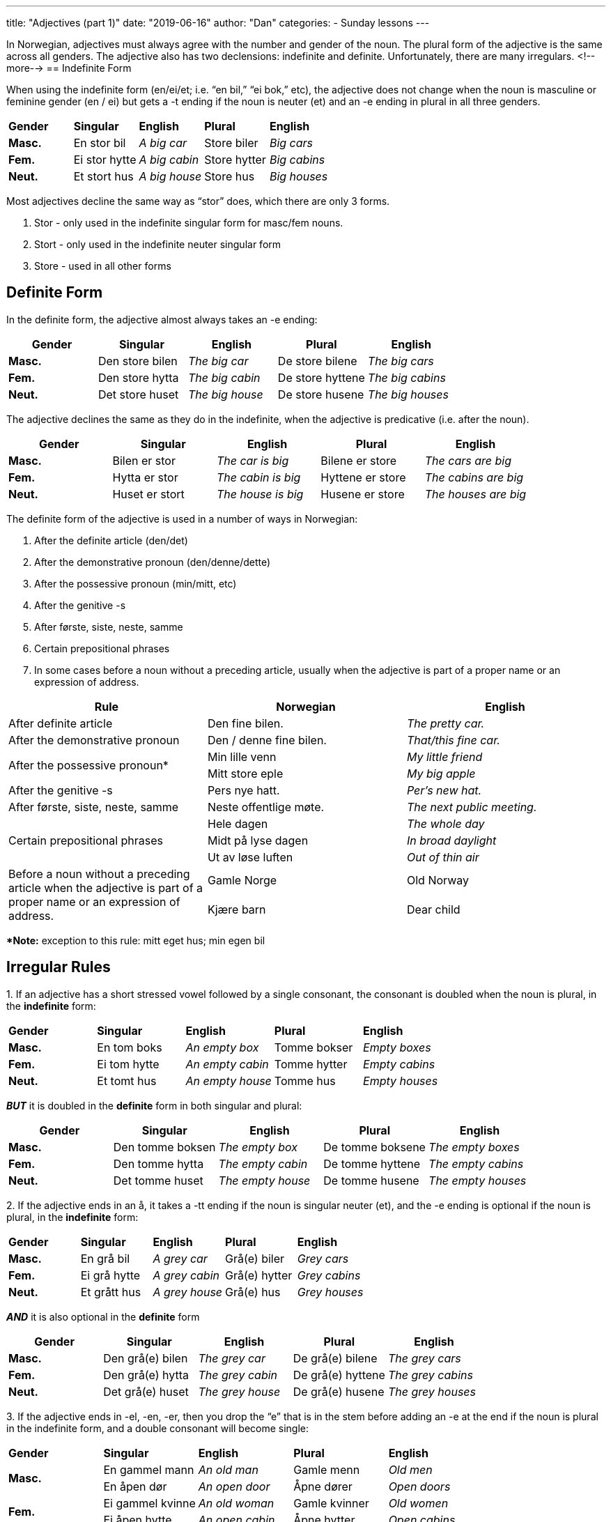 ---
title: "Adjectives (part 1)"
date: "2019-06-16"
author: "Dan"
categories:
  - Sunday lessons
---

In Norwegian, adjectives must always agree with the number and gender of
the noun. The plural form of the adjective is the same across all
genders. The adjective also has two declensions: indefinite and
definite. Unfortunately, there are many irregulars.
<!--more-->
== Indefinite Form

When using the indefinite form (en/ei/et; i.e. “en bil,” “ei bok,” etc),
the adjective does not change when the noun is masculine or feminine
gender (en / ei) but gets a -t ending if the noun is neuter (et) and an
-e ending in plural in all three genders.

[cols=",,,,",]
|===
|*Gender* |*Singular* |*English* |*Plural* |*English*
|*Masc.* |En stor bil |_A big car_ |Store biler |_Big cars_
|*Fem.* |Ei stor hytte |_A big cabin_ |Store hytter |_Big cabins_
|*Neut.* |Et stort hus |_A big house_ |Store hus |_Big houses_
|===

Most adjectives decline the same way as “stor” does, which there are
only 3 forms.

[arabic]
. Stor - only used in the indefinite singular form for masc/fem nouns.
. Stort - only used in the indefinite neuter singular form
. Store - used in all other forms

== Definite Form

In the definite form, the adjective almost always takes an -e ending:

[cols=",,,,",]
|===
|*Gender* |*Singular* |*English* |*Plural* |*English*

|*Masc.* |Den store bilen |_The big car_ |De store bilene |_The big
cars_

|*Fem.* |Den store hytta |_The big cabin_ |De store hyttene |_The big
cabins_

|*Neut.* |Det store huset |_The big house_ |De store husene |_The big
houses_
|===

The adjective declines the same as they do in the indefinite, when the
adjective is predicative (i.e. after the noun).

[cols=",,,,",]
|===
|*Gender* |*Singular* |*English* |*Plural* |*English*

|*Masc.* |Bilen er stor |_The car is big_ |Bilene er store |_The cars
are big_

|*Fem.* |Hytta er stor |_The cabin is big_ |Hyttene er store |_The
cabins are big_

|*Neut.* |Huset er stort |_The house is big_ |Husene er store |_The
houses are big_
|===

The definite form of the adjective is used in a number of ways in
Norwegian:

[arabic]
. After the definite article (den/det)
. After the demonstrative pronoun (den/denne/dette)
. After the possessive pronoun (min/mitt, etc)
. After the genitive -s
. After første, siste, neste, samme
. Certain prepositional phrases
. In some cases before a noun without a preceding article, usually when
the adjective is part of a proper name or an expression of address.

[cols=",,",]
|===
|*Rule* |*Norwegian* |*English*

|After definite article |Den fine bilen. |_The pretty car._

|After the demonstrative pronoun |Den / denne fine bilen. |_That/this
fine car._

.2+|After the possessive pronoun* |Min lille venn |_My little friend_

|Mitt store eple |_My big apple_

|After the genitive -s |Pers nye hatt. |_Per’s new hat._

|After første, siste, neste, samme |Neste offentlige møte. |_The next
public meeting._

.3+|Certain prepositional phrases |Hele dagen |_The whole day_

|Midt på lyse dagen |_In broad daylight_

|Ut av løse luften |_Out of thin air_

.2+|Before a noun without a preceding article when the adjective is part of
a proper name or an expression of address. |Gamle Norge |Old Norway

|Kjære barn |Dear child
|===

**[.underline]#Note:#* exception to this rule: mitt eget hus; min egen
bil

== Irregular Rules

{empty}1. If an adjective has a short stressed vowel followed by a
single consonant, the consonant is doubled when the noun is plural, in
the *indefinite* form:

[cols=",,,,",]
|===
|*Gender* |*Singular* |*English* |*Plural* |*English*
|*Masc.* |En tom boks |_An empty box_ |Tomme bokser |_Empty boxes_
|*Fem.* |Ei tom hytte |_An empty cabin_ |Tomme hytter |_Empty cabins_
|*Neut.* |Et tomt hus |_An empty house_ |Tomme hus |_Empty houses_
|===

*_BUT_* it is doubled in the *definite* form in both singular and
plural:

[cols=",,,,",]
|===
|*Gender* |*Singular* |*English* |*Plural* |*English*

|*Masc.* |Den tomme boksen |_The empty box_ |De tomme boksene |_The
empty boxes_

|*Fem.* |Den tomme hytta |_The empty cabin_ |De tomme hyttene |_The
empty cabins_

|*Neut.* |Det tomme huset |_The empty house_ |De tomme husene |_The
empty houses_
|===

{empty}2. If the adjective ends in an å, it takes a -tt ending if the
noun is singular neuter (et), and the -e ending is optional if the noun
is plural, in the *indefinite* form:

[cols=",,,,",]
|===
|*Gender* |*Singular* |*English* |*Plural* |*English*
|*Masc.* |En grå bil |_A grey car_ |Grå(e) biler |_Grey cars_
|*Fem.* |Ei grå hytte |_A grey cabin_ |Grå(e) hytter |_Grey cabins_
|*Neut.* |Et grått hus |_A grey house_ |Grå(e) hus |_Grey houses_
|===

*_AND_* it is also optional in the *definite* form

[cols=",,,,",]
|===
|*Gender* |*Singular* |*English* |*Plural* |*English*

|*Masc.* |Den grå(e) bilen |_The grey car_ |De grå(e) bilene |_The grey
cars_

|*Fem.* |Den grå(e) hytta |_The grey cabin_ |De grå(e) hyttene |_The
grey cabins_

|*Neut.* |Det grå(e) huset |_The grey house_ |De grå(e) husene |_The
grey houses_
|===

{empty}3. If the adjective ends in -el, -en, -er, then you drop the “e”
that is in the stem before adding an -e at the end if the noun is plural
in the indefinite form, and a double consonant will become single:

[cols=",,,,",]
|===
|*Gender* |*Singular* |*English* |*Plural* |*English*
.2+|*Masc.* |En gammel mann |_An old man_ |Gamle menn |_Old men_
|En åpen dør |_An open door_ |Åpne dører |_Open doors_
.2+|*Fem.* |Ei gammel kvinne |_An old woman_ |Gamle kvinner |_Old women_
|Ei åpen hytte |_An open cabin_ |Åpne hytter |_Open cabins_
.2+|*Neut.* |Et gammelt hus |_An old house_ |Gamle hus |_Old houses_
|Et åpent hus |_An open house_ |Åpne hus |_Open houses_
|===

*_BUT_* In the definite form, the “e” is dropped from the stem, and an
-e is added to the end in both singular _and_ plural:

[cols=",,,,",]
|===
|*Gender* |*Singular* |*English* |*Plural* |*English*

.2+|*Masc.* |Den gamle mannen |_The old man_ |De gamle mennene |_The old
men_

|Den åpne døren |_The open door_ |De åpne dørene |_The open doors_

.2+|*Fem.* |Den gamle kvinna |_The old woman_ |De gamle kvinnene |_The old
women_

|Den åpne hytta |_The open cabin_ |De åpne hyttene |_The open cabins_

.2+|*Neut.* |Det gamle huset |_The old house_ |De gamle husene |_The old
houses_

|Det åpne huset |_The open house_ |De åpne husene |_The open houses_
|===

{empty}4. A double consonant is reduced to a single consonant before the
neuter -t in the *indefinite* form.

[cols=",,,,",]
|===
|*Gender* |*Singular* |*English* |*Plural* |*English*
|*Masc.* |En trygg bil |_A safe car_ |Trygge biler |_Safe cars_
|*Fem.* |Ei trygg hytte |_A safe cabin_ |Trygge hytter |_Safe cabins_
|*Neut.* |Et trygt hus |_A safe house_ |Trygge hus |_Safe houses_
|===

{empty}5. Adjectives ending in a stressed vowel usually take a -tt
ending in neuter singular***** in the *indefinite* form.

[cols=",,,,",]
|===
|*Gender* |*Singular* |*English* |*Plural* |*English*
|*Masc.* |En ny bil |_A new car_ |Nye biler |_New cars_
|*Fem.* |Ei ny hytte |_A new cabin_ |Nye hytter |_New cabins_
|*Neut.* |Et nytt hus |_A new house_ |Nye hus |_New houses_
|===

*[.underline]#*Note:#* Some exceptions are: bra (good), sky (shy), sjalu
(jealous), kry (proud)

*_BUT_* Only a single -t is added in neuter form when the adjective ends
in a diphthong, in the *indefinite* form.

[cols=",,,,",]
|===
|*Gender* |*Singular* |*English* |*Plural* |*English*
|*Masc.* |En grei bil |_A decent car_ |Greie biler |_Decent cars_
|*Fem.* |Ei grei hytte |_A decent cabin_ |Greie hytter |_Decent cabins_
|*Neut.* |Et greit hus |_A decent house_ |Greie hus |_Decent houses_
|===

{empty}6. And then we have the adjective “little”....which kind of does
its own thing.

Indefinite:

[cols=",,,,",]
|===
|*Gender* |*Singular* |*English* |*Plural* |*English*
|*Masc.* |En liten hund |_A little dog_ |Små hunder |_Little dogs_
|*Fem.* |Ei lita jente |_A little girl_ |Små jenter |_Little girls_
|*Neut.* |Et lite hus |_A little house_ |Små hus |_Little houses_
|===

Definite:

[cols=",,,,",]
|===
|*Gender* |*Singular* |*English* |*Plural* |*English*

|*Masc.* |Den lille hunden |_The little dog_ |De små hundene |_The
little dogs_

|*Fem.* |Den lille jenta |_The little girl_ |De små jentene |_The little
girls_

|*Neut.* |Det lille huset |_The little house_ |De små husene |_The
little houses_
|===

*The following adjectives do not inflect for number or gender.*

[arabic]
. Certain adjectives which end in a stressed vowel.

[cols=",,,,,",]
|===
|*Norwegian* |*English* |*Norwegian* |*English* |*Norwegian* |*English*
|Bra |_Good_ |Slu |_Sly_ |Lilla |_Lilac_
|Troende |_Faithful_ |Ru* |_Rough_ |Sky* |_Shy_
|Sjalu* |_Jealous_ |Sta* |_Stubborn_ |Edru* |_Sober_
|===

*[.underline]#*Note#*: In the ordbok, the -e ending is optional for
these words.

Ex: Den edru(e) mannen The sober man

Et bra bilde A good picture

Eslene er sta(e) The mules are stubborn

[arabic, start=2]
. Adjectives which end in an unstressed -e.

[cols=",,,,,",]
|===
|*Norwegian* |*English* |*Norwegian* |*English* |*Norwegian* |*English*
|Øde |_Deserted_ |Sovende |_Sleeping_ |Bedre* |_Better_
|Stille |_Quiet_ |Syngende |_Singing_ |Penere* |_Prettier_
|Steinete |_Stony_ |Gående |_Walking_ |Mindre* |_Smaller_
|===

*[.underline]#*Note:#* These words are comparatives; most (if not all)
comparatives end in an unstressed -e and therefore do not inflect.

Ex: Et øde område a deserted area

Et sovende barn a sleeping child

Mannen var stille the man was quiet

[arabic, start=3]
. Some adjectives ending in -s.

[cols=",,,,,",]
|===
|*Norwegian* |*English* |*Norwegian* |*English* |*Norwegian* |*English*
|Stakkars |_Poor_ |Gratis |_Free_ |Nymotens |_Newfangled_
|Avsides |_Remote_ |Felles |_Mutual_ |Forgjeves |_In vain_
|Innvortes |_Internal_ | | | |
|===

Ex: Stakkars folk! poor people

Et gratis måltid a free meal

*_{asterisk}{asterisk}If the lesson was beneficial, please consider
https://ko-fi.com/R5R0CTBN[[.underline]#buying me a virtual coffee.#] Thanks.{asterisk}{asterisk}_*

Resources:

https://tanuljunknorvegul.files.wordpress.com/2014/02/learn-norwegian-language-routledge-norwegian-an-essential-grammar.pdf[[.underline]#Norwegian: An Essential Grammar (pg. 70-78)#]

https://www.youtube.com/watch?v=Qhm0HA0V3JE[[.underline]#Learn Norwegian! Adjectives (YouTube)#]

https://www.youtube.com/watch?v=nKfuT5VI6Lw[[.underline]#Norwegian Language: Adjectives (w Karin) (YouTube)#]

https://www.youtube.com/watch?v=e1IkWv0J7Mg[[.underline]#Learn Norwegian Naturally: Adjectives (YouTube; på norsk)#]

*[.underline]#Exercise 1:# Fill in the blank +
_Copy/Paste into a separate document before answering._*

En (grå) +___________+ elefant spiste eplet.

Den (rask) +__________+ kvinnen løper mye.

Det (gammel) +__________+ huset er (stygg) +______+.

De (brun) +_______+ kattene dine er (søt) +______+.

De (ung) +________+ hundene jager hverandre.

Bryllupet var (vakker) +__________+.

(Rød) +_____+ epler smaker bedre enn (grønn) +_______+ epler.

Min (stakkars) +_______+ kone er syk igjen.

Jeg fant et (trygg) +______+ skjulested.

Det (dum) +______+ barnet hadde på seg en (stor) +_______+ hatt.

Hannibal lager (fantastisk) +__________+ måltider.

*[.underline]#Exercise 2:#* *Write 5 sentences*

[arabic]
. *One indef. singular*
. *One def. singular*
. *One plural*
. *And at least 2 sentences with irregulars*
